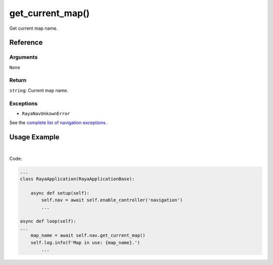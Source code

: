 ==============================
get_current_map()
==============================

.. raw:: html

    <hr/>

Get current map name.

Reference
=============

Arguments
-------------

``None``

Return
-------------

``string``: Current map name.

Exceptions
-------------

-  ``RayaNavUnkownError``

See the `complete list of navigation
exceptions </v2/docs/exceptions-2>`__.

Usage Example
==================

.. raw:: html

    <div class="warning-box">

        <p class="title warning-box">Important note!</p>

        <p class="text warning-box">
        
        Please pay attention to the setup
        functions. Without them, navigation controller will not be allowed.

        </p>

    </div>

|

Code:

.. code-block:: python

   ...
   class RayaApplication(RayaApplicationBase):

       async def setup(self):
           self.nav = await self.enable_controller('navigation')
           ...

   async def loop(self):
   ...
       map_name = await self.nav.get_current_map()
       self.log.info(f'Map in use: {map_name}.')
           ...
